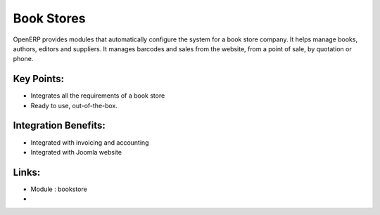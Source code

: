 Book Stores
===========

OpenERP provides modules that automatically configure the system for
a book store company. It helps manage books, authors, editors and suppliers.
It manages barcodes and sales from the website, from a point of sale,
by quotation or phone.

.. raw:: html
 
 <a target="_blank" href="../images/bookstores_screenshot.png"><img src="../images_small/bookstores_screenshot.png" class="screenshot" /></a>


Key Points:
-----------

* Integrates all the requirements of a book store
* Ready to use, out-of-the-box.

Integration Benefits:
---------------------

* Integrated with invoicing and accounting
* Integrated with Joomla website

Links:
------
* Module : bookstore

*  .. raw:: html
  
    <a target="_blank" href="http://demo.openerp.com/">Demonstration</a>
